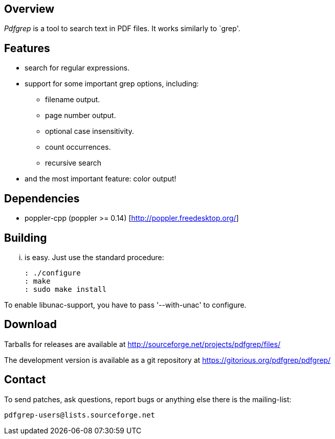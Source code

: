 == Overview

_Pdfgrep_ is a tool to search text in PDF files. It works similarly to
`grep'.

== Features

 * search for regular expressions.
 * support for some important grep options, including:
    ** filename output.
    ** page number output.
    ** optional case insensitivity.
    ** count occurrences.
    ** recursive search
 * and the most important feature: color output!

== Dependencies

 - poppler-cpp (poppler >= 0.14) [http://poppler.freedesktop.org/]

== Building

... is easy. Just use the standard procedure:

  : ./configure
  : make
  : sudo make install

To enable libunac-support, you have to pass '--with-unac'
to configure.

== Download

Tarballs for releases are available at
http://sourceforge.net/projects/pdfgrep/files/

The development version is available as a git repository at
https://gitorious.org/pdfgrep/pdfgrep/

== Contact

To send patches, ask questions, report bugs or anything
else there is the mailing-list:

  pdfgrep-users@lists.sourceforge.net

